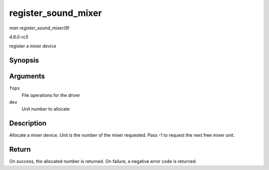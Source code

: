 .. -*- coding: utf-8; mode: rst -*-

.. _API-register-sound-mixer:

====================
register_sound_mixer
====================

*man register_sound_mixer(9)*

*4.6.0-rc5*

register a mixer device


Synopsis
========

.. c:function:: int register_sound_mixer( const struct file_operations * fops, int dev )

Arguments
=========

``fops``
    File operations for the driver

``dev``
    Unit number to allocate


Description
===========

Allocate a mixer device. Unit is the number of the mixer requested. Pass
-1 to request the next free mixer unit.


Return
======

On success, the allocated number is returned. On failure, a negative
error code is returned.


.. ------------------------------------------------------------------------------
.. This file was automatically converted from DocBook-XML with the dbxml
.. library (https://github.com/return42/sphkerneldoc). The origin XML comes
.. from the linux kernel, refer to:
..
.. * https://github.com/torvalds/linux/tree/master/Documentation/DocBook
.. ------------------------------------------------------------------------------
